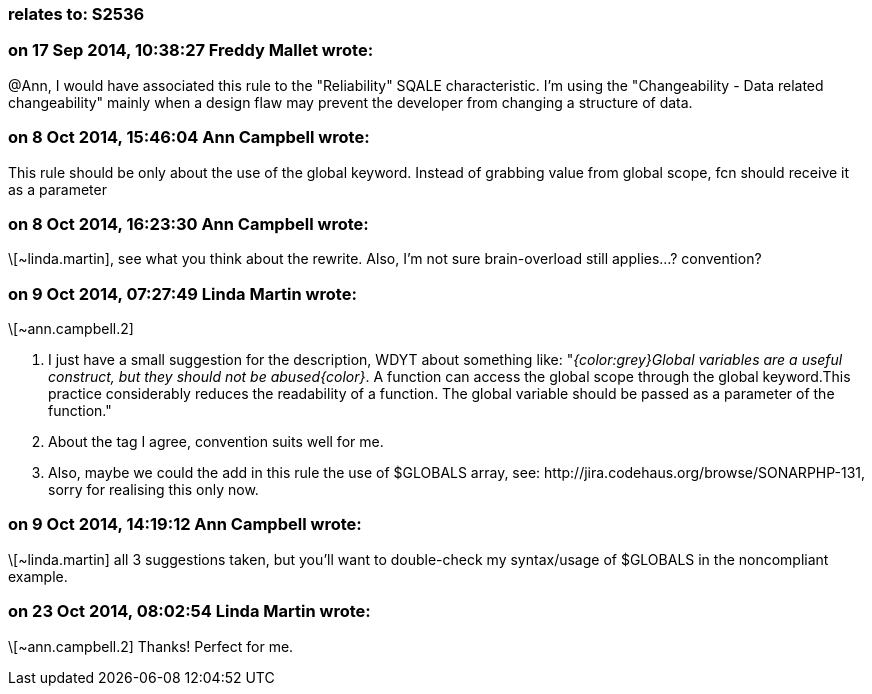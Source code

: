 === relates to: S2536

=== on 17 Sep 2014, 10:38:27 Freddy Mallet wrote:
@Ann, I would have associated this rule to the "Reliability" SQALE characteristic. I'm using the "Changeability - Data related changeability" mainly when a design flaw may prevent the developer from changing a structure of data.

=== on 8 Oct 2014, 15:46:04 Ann Campbell wrote:
This rule should be only about the use of the global keyword. Instead of grabbing value from global scope, fcn should receive it as a parameter

=== on 8 Oct 2014, 16:23:30 Ann Campbell wrote:
\[~linda.martin], see what you think about the rewrite. Also, I'm not sure brain-overload still applies...? convention?

=== on 9 Oct 2014, 07:27:49 Linda Martin wrote:
\[~ann.campbell.2] 

. I just have a small suggestion for the description, WDYT about something like:
"_{color:grey}Global variables are a useful construct, but they should not be abused{color}_. 
A function can access the global scope through the global keyword.This practice considerably reduces the readability of a function. The global variable should be passed as a parameter of the function."
. About the tag I agree, convention suits well for me.
. Also, maybe we could the add in this rule the use of $GLOBALS array, see: \http://jira.codehaus.org/browse/SONARPHP-131, sorry for realising this only now.



=== on 9 Oct 2014, 14:19:12 Ann Campbell wrote:
\[~linda.martin] all 3 suggestions taken, but you'll want to double-check my syntax/usage of $GLOBALS in the noncompliant example.

=== on 23 Oct 2014, 08:02:54 Linda Martin wrote:
\[~ann.campbell.2] Thanks! Perfect for me.

